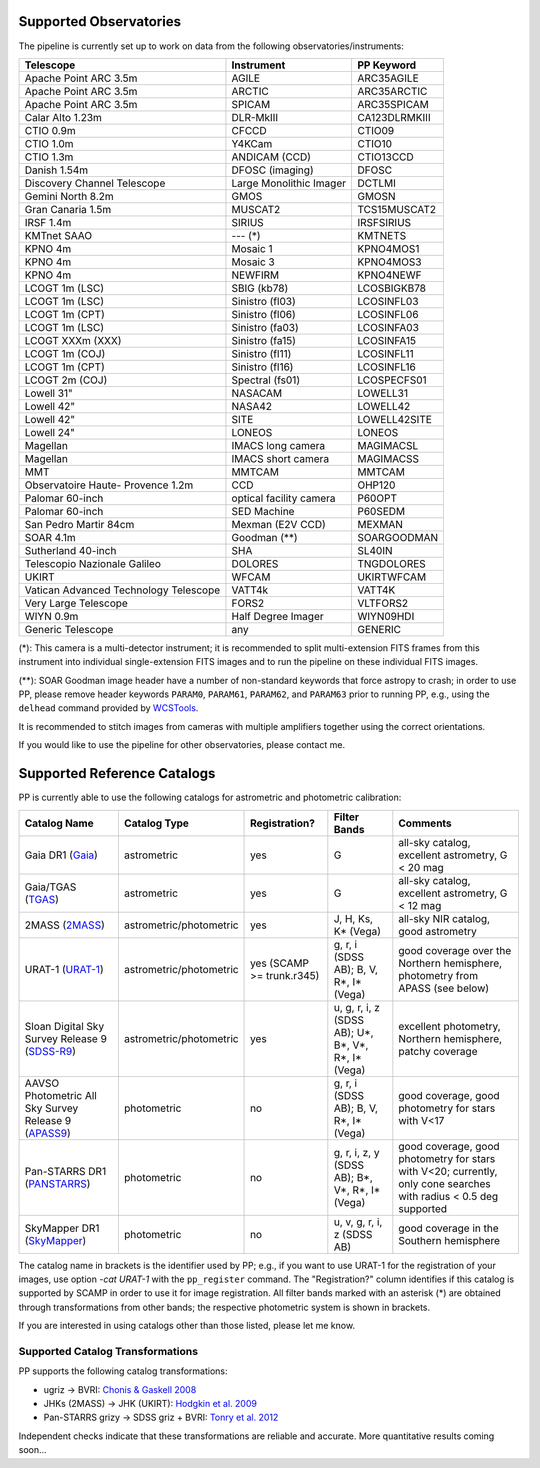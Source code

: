 .. _supported_observatories:

Supported Observatories
~~~~~~~~~~~~~~~~~~~~~~~

The pipeline is currently set up to work on data from the following
observatories/instruments:

+--------------------------+--------------------+----------------+
| Telescope                | Instrument         | PP Keyword     |
+==========================+====================+================+
| Apache Point ARC 3.5m    | AGILE              | ARC35AGILE     |
+--------------------------+--------------------+----------------+
| Apache Point ARC 3.5m    | ARCTIC             | ARC35ARCTIC    |
+--------------------------+--------------------+----------------+
| Apache Point ARC 3.5m    | SPICAM             | ARC35SPICAM    |
+--------------------------+--------------------+----------------+
| Calar Alto 1.23m         | DLR-MkIII          | CA123DLRMKIII  |
+--------------------------+--------------------+----------------+
| CTIO 0.9m                | CFCCD              | CTIO09         |
+--------------------------+--------------------+----------------+
| CTIO 1.0m                | Y4KCam             | CTIO10         |
+--------------------------+--------------------+----------------+
| CTIO 1.3m                | ANDICAM (CCD)      | CTIO13CCD      |
+--------------------------+--------------------+----------------+
| Danish 1.54m             | DFOSC (imaging)    | DFOSC          |
+--------------------------+--------------------+----------------+
| Discovery Channel        | Large Monolithic   | DCTLMI         |
| Telescope                | Imager             |                |
+--------------------------+--------------------+----------------+
| Gemini North 8.2m        | GMOS               | GMOSN          |
+--------------------------+--------------------+----------------+
| Gran Canaria 1.5m        | MUSCAT2            | TCS15MUSCAT2   |
+--------------------------+--------------------+----------------+
| IRSF 1.4m                | SIRIUS             | IRSFSIRIUS     |
+--------------------------+--------------------+----------------+
| KMTnet SAAO              | --- (*)            | KMTNETS        |
+--------------------------+--------------------+----------------+
| KPNO 4m                  | Mosaic 1           | KPNO4MOS1      |
+--------------------------+--------------------+----------------+
| KPNO 4m                  | Mosaic 3           | KPNO4MOS3      |
+--------------------------+--------------------+----------------+
| KPNO 4m                  | NEWFIRM            | KPNO4NEWF      |
+--------------------------+--------------------+----------------+
| LCOGT 1m (LSC)           | SBIG (kb78)        | LCOSBIGKB78    |
+--------------------------+--------------------+----------------+
| LCOGT 1m (LSC)           | Sinistro (fl03)    | LCOSINFL03     |
+--------------------------+--------------------+----------------+
| LCOGT 1m (CPT)           | Sinistro (fl06)    | LCOSINFL06     |
+--------------------------+--------------------+----------------+
| LCOGT 1m (LSC)           | Sinistro (fa03)    | LCOSINFA03     |
+--------------------------+--------------------+----------------+
| LCOGT XXXm (XXX)         | Sinistro (fa15)    | LCOSINFA15     |
+--------------------------+--------------------+----------------+
| LCOGT 1m (COJ)           | Sinistro (fl11)    | LCOSINFL11     |
+--------------------------+--------------------+----------------+
| LCOGT 1m (CPT)           | Sinistro (fl16)    | LCOSINFL16     |
+--------------------------+--------------------+----------------+
| LCOGT 2m (COJ)           | Spectral (fs01)    | LCOSPECFS01    |
+--------------------------+--------------------+----------------+
| Lowell 31"               | NASACAM            | LOWELL31       |
+--------------------------+--------------------+----------------+
| Lowell 42"               | NASA42             | LOWELL42       |
+--------------------------+--------------------+----------------+
| Lowell 42"               | SITE               | LOWELL42SITE   |
+--------------------------+--------------------+----------------+
| Lowell 24"               | LONEOS             | LONEOS         |
+--------------------------+--------------------+----------------+
| Magellan                 | IMACS long camera  | MAGIMACSL      |
+--------------------------+--------------------+----------------+
| Magellan                 | IMACS short camera | MAGIMACSS      |
+--------------------------+--------------------+----------------+
| MMT                      | MMTCAM             | MMTCAM         |
+--------------------------+--------------------+----------------+
| Observatoire Haute-      | CCD                | OHP120         |
| Provence 1.2m            |                    |                |
+--------------------------+--------------------+----------------+
| Palomar 60-inch          | optical facility   | P60OPT         |
|                          | camera             |                |
+--------------------------+--------------------+----------------+
| Palomar 60-inch          | SED Machine        | P60SEDM        |
+--------------------------+--------------------+----------------+
| San Pedro Martir 84cm    | Mexman (E2V CCD)   | MEXMAN         |
+--------------------------+--------------------+----------------+
| SOAR 4.1m                | Goodman (**)       | SOARGOODMAN    |
+--------------------------+--------------------+----------------+
| Sutherland 40-inch       | SHA                | SL40IN         |
+--------------------------+--------------------+----------------+
| Telescopio Nazionale     | DOLORES            | TNGDOLORES     |
| Galileo                  |                    |                |
+--------------------------+--------------------+----------------+
| UKIRT                    | WFCAM              | UKIRTWFCAM     |
+--------------------------+--------------------+----------------+
| Vatican Advanced         | VATT4k             | VATT4K         |
| Technology Telescope     |                    |                |
+--------------------------+--------------------+----------------+
| Very Large Telescope     | FORS2              | VLTFORS2       |
+--------------------------+--------------------+----------------+
| WIYN 0.9m                | Half Degree Imager | WIYN09HDI      |
+--------------------------+--------------------+----------------+
| Generic Telescope        | any                | GENERIC        |
+--------------------------+--------------------+----------------+

(*): This camera is a multi-detector instrument; it is recommended to
split multi-extension FITS frames from this instrument into individual
single-extension FITS images and to run the pipeline on these
individual FITS images.

(**): SOAR Goodman image header have a number of non-standard keywords
that force astropy to crash; in order to use PP, please remove header
keywords ``PARAM0``, ``PARAM61``, ``PARAM62``, and ``PARAM63`` prior
to running PP, e.g., using the ``delhead`` command provided by
`WCSTools`_.

It is recommended to stitch images from cameras with multiple amplifiers
together using the correct orientations.
 
If you would like to use the pipeline for other observatories, please
contact me.

.. _supported_catalogs:

Supported Reference Catalogs 
~~~~~~~~~~~~~~~~~~~~~~~~~~~~

PP is currently able to use the following catalogs for astrometric and
photometric calibration:

+------------------------+--------------------------+---------------+--------------------------+------------------------------------------------------------+
| Catalog Name           | Catalog Type             | Registration? | Filter Bands             | Comments                                                   |
+========================+==========================+===============+==========================+============================================================+
| Gaia DR1 (`Gaia`_)     | astrometric              | yes           | G                        | all-sky catalog, excellent astrometry, G < 20 mag          |
+------------------------+--------------------------+---------------+--------------------------+------------------------------------------------------------+
| Gaia/TGAS (`TGAS`_)    | astrometric              | yes           | G                        | all-sky catalog, excellent astrometry, G < 12 mag          |
+------------------------+--------------------------+---------------+--------------------------+------------------------------------------------------------+
| 2MASS (`2MASS`_)       | astrometric/photometric  | yes           | J, H, Ks, K* (Vega)      | all-sky NIR catalog, good astrometry                       |
+------------------------+--------------------------+---------------+--------------------------+------------------------------------------------------------+
| URAT-1 (`URAT-1`_)     | astrometric/photometric  | yes (SCAMP    | g, r, i (SDSS AB);       | good coverage over the Northern hemisphere, photometry from|
|                        |                          | >= trunk.r345)| B, V, R*, I* (Vega)      | APASS (see below)                                          |
+------------------------+--------------------------+---------------+--------------------------+------------------------------------------------------------+
| Sloan Digital Sky      | astrometric/photometric  | yes           | u, g, r, i, z (SDSS AB); | excellent photometry, Northern hemisphere, patchy coverage |
| Survey Release 9       |                          |               | U*, B*, V*, R*, I* (Vega)|                                                            | 
| (`SDSS-R9`_)           |                          |               |                          |                                                            |
+------------------------+--------------------------+---------------+--------------------------+------------------------------------------------------------+
| AAVSO Photometric All  | photometric              | no            | g, r, i (SDSS AB);       | good coverage, good photometry for stars with V<17         | 
| Sky Survey Release 9   |                          |               | B, V, R*, I* (Vega)      |                                                            |
| (`APASS9`_)            |                          |               |                          |                                                            |
+------------------------+--------------------------+---------------+--------------------------+------------------------------------------------------------+
| Pan-STARRS DR1         | photometric              | no            | g, r, i, z, y (SDSS AB); | good coverage, good photometry for stars with V<20;        | 
| (`PANSTARRS`_)         |                          |               | B*, V*, R*, I* (Vega)    | currently, only cone searches with radius < 0.5 deg        |
|                        |                          |               |                          | supported                                                  |
+------------------------+--------------------------+---------------+--------------------------+------------------------------------------------------------+
| SkyMapper DR1          | photometric              | no            | u, v, g, r, i, z         | good coverage in the Southern hemisphere                   | 
| (`SkyMapper`_)         |                          |               | (SDSS AB)                |                                                            |
|                        |                          |               |                          |                                                            |
+------------------------+--------------------------+---------------+--------------------------+------------------------------------------------------------+

The catalog name in brackets is the identifier used by PP; e.g., if
you want to use URAT-1 for the registration of your images, use option
`-cat URAT-1` with the ``pp_register`` command. The "Registration?"
column identifies if this catalog is supported by SCAMP in order to
use it for image registration. All filter bands marked with an
asterisk (*) are obtained through transformations from other bands;
the respective photometric system is shown in brackets.


If you are interested in using catalogs other than those listed,
please let me know.



.. _supported filters:

Supported Catalog Transformations
---------------------------------

PP supports the following catalog transformations:

* ugriz -> BVRI: `Chonis & Gaskell 2008`_
* JHKs (2MASS) -> JHK (UKIRT): `Hodgkin et al. 2009`_
* Pan-STARRS grizy -> SDSS griz + BVRI: `Tonry et al. 2012`_
  
Independent checks indicate that these transformations are reliable and accurate. More quantitative results coming soon...


.. _Chonis & Gaskell 2008: http://adsabs.harvard.edu/abs/2008AJ....135..264C
.. _Hodgkin et al. 2009: http://adsabs.harvard.edu/abs/2009MNRAS.394..675H
.. _Tonry et al. 2012: http://adsabs.harvard.edu/abs/2012ApJ...750...99T

.. _Gaia: http://sci.esa.int/gaia/
.. _TGAS: https://gaia.esac.esa.int/documentation/GDR1/Data_processing/chap_cu3tyc/
.. _2MASS: http://www.ipac.caltech.edu/2mass/
.. _URAT-1: http://cdsads.u-strasbg.fr/cgi-bin/nph-bib_query?2015AJ....150..101Z&db_key=AST&nosetcookie=1
.. _SDSS-R9: http://www.sdss3.org/dr9/
.. _APASS9: http://www.aavso.org/apass
.. _PANSTARRS: http://panstarrs.stsci.edu/
.. _SkyMapper: http://skymapper.anu.edu.au


.. _WCSTools: http://tdc-www.harvard.edu/wcstools/
